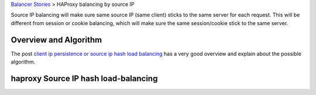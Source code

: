 `Balancer Stories <README.rst>`_ > HAProxy balancing by source IP

Source IP balancing will make sure same source IP (same client)
sticks to the same server for each request.
This will be different from session or cookie balancing,
which will make sure the same session/cookie stick to the 
same server.

Overview and Algorithm
----------------------

The post `client ip persistence or source ip hash load balancing`_
has a very good overview and explain about the possible algorithm.

haproxy Source IP hash load-balancing
-------------------------------------


.. _client ip persistence or source ip hash load balancing: http://blog.haproxy.com/2013/04/22/client-ip-persistence-or-source-ip-hash-load-balancing/
